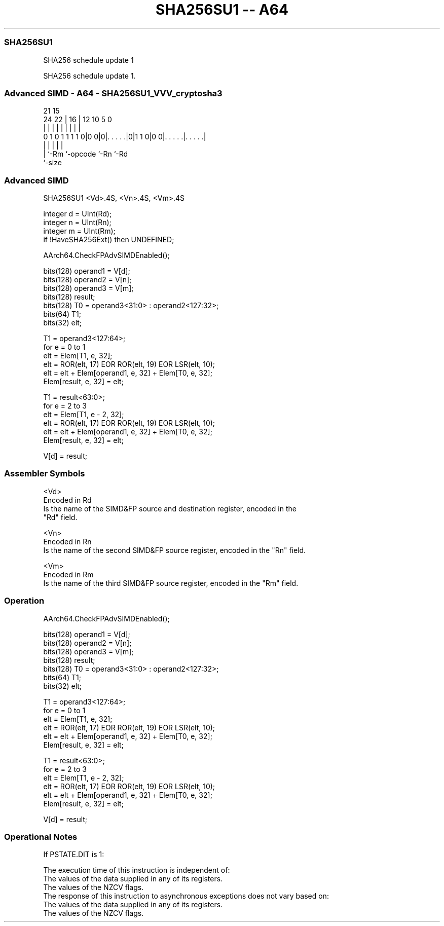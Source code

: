 .nh
.TH "SHA256SU1 -- A64" "7" " "  "instruction" "advsimd"
.SS SHA256SU1
 SHA256 schedule update 1

 SHA256 schedule update 1.



.SS Advanced SIMD - A64 - SHA256SU1_VVV_cryptosha3
 
                                                                   
                                                                   
                       21          15                              
                 24  22 |        16 |    12  10         5         0
                  |   | |         | |     |   |         |         |
   0 1 0 1 1 1 1 0|0 0|0|. . . . .|0|1 1 0|0 0|. . . . .|. . . . .|
                  |     |           |         |         |
                  |     `-Rm        `-opcode  `-Rn      `-Rd
                  `-size
  
  
 
.SS Advanced SIMD
 
 SHA256SU1  <Vd>.4S, <Vn>.4S, <Vm>.4S
 
 integer d = UInt(Rd);
 integer n = UInt(Rn);
 integer m = UInt(Rm);
 if !HaveSHA256Ext() then UNDEFINED;
 
 AArch64.CheckFPAdvSIMDEnabled();
 
 bits(128) operand1 = V[d];
 bits(128) operand2 = V[n];
 bits(128) operand3 = V[m];
 bits(128) result;
 bits(128) T0 = operand3<31:0> : operand2<127:32>;
 bits(64) T1;
 bits(32) elt;
 
 T1 = operand3<127:64>;
 for e = 0 to 1
     elt = Elem[T1, e, 32];
     elt = ROR(elt, 17) EOR ROR(elt, 19) EOR LSR(elt, 10);
     elt = elt + Elem[operand1, e, 32] + Elem[T0, e, 32];
     Elem[result, e, 32] = elt;
 
 T1 = result<63:0>;
 for e = 2 to 3
     elt = Elem[T1, e - 2, 32];
     elt = ROR(elt, 17) EOR ROR(elt, 19) EOR LSR(elt, 10);
     elt = elt + Elem[operand1, e, 32] + Elem[T0, e, 32];
     Elem[result, e, 32] = elt;
 
 V[d] = result;
 

.SS Assembler Symbols

 <Vd>
  Encoded in Rd
  Is the name of the SIMD&FP source and destination register, encoded in the
  "Rd" field.

 <Vn>
  Encoded in Rn
  Is the name of the second SIMD&FP source register, encoded in the "Rn" field.

 <Vm>
  Encoded in Rm
  Is the name of the third SIMD&FP source register, encoded in the "Rm" field.



.SS Operation

 AArch64.CheckFPAdvSIMDEnabled();
 
 bits(128) operand1 = V[d];
 bits(128) operand2 = V[n];
 bits(128) operand3 = V[m];
 bits(128) result;
 bits(128) T0 = operand3<31:0> : operand2<127:32>;
 bits(64) T1;
 bits(32) elt;
 
 T1 = operand3<127:64>;
 for e = 0 to 1
     elt = Elem[T1, e, 32];
     elt = ROR(elt, 17) EOR ROR(elt, 19) EOR LSR(elt, 10);
     elt = elt + Elem[operand1, e, 32] + Elem[T0, e, 32];
     Elem[result, e, 32] = elt;
 
 T1 = result<63:0>;
 for e = 2 to 3
     elt = Elem[T1, e - 2, 32];
     elt = ROR(elt, 17) EOR ROR(elt, 19) EOR LSR(elt, 10);
     elt = elt + Elem[operand1, e, 32] + Elem[T0, e, 32];
     Elem[result, e, 32] = elt;
 
 V[d] = result;


.SS Operational Notes

 
 If PSTATE.DIT is 1: 
 
 The execution time of this instruction is independent of: 
 The values of the data supplied in any of its registers.
 The values of the NZCV flags.
 The response of this instruction to asynchronous exceptions does not vary based on: 
 The values of the data supplied in any of its registers.
 The values of the NZCV flags.
